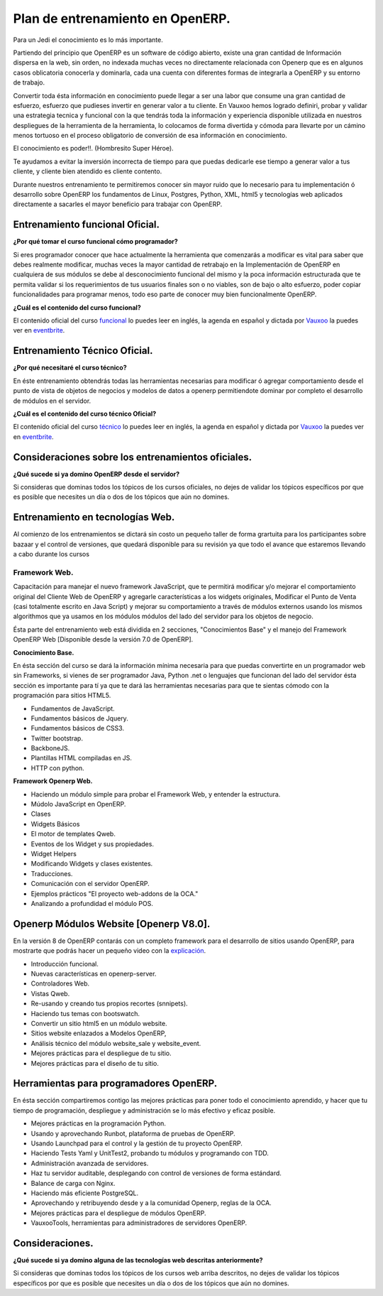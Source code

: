 Plan de entrenamiento en OpenERP.
=================================

Para un Jedi el conocimiento es lo más importante.

Partiendo del principio que OpenERP es un software de código abierto, existe 
una gran cantidad de Información dispersa en la web, sin orden, no indexada
muchas veces no directamente relacionada con Openerp que es en algunos casos
oblicatoria conocerla y dominarla, cada una cuenta con diferentes formas de
integrarla a OpenERP y su entorno de trabajo.

Convertir toda ésta información en conocimiento puede llegar a ser 
una labor que consume una gran cantidad de esfuerzo, esfuerzo que pudieses
invertir en generar valor a tu cliente. En Vauxoo hemos logrado
definiri, probar y validar una estrategia tecnica y funcional con la que
tendrás toda la información y experiencia disponible utilizada en nuestros
despliegues de la herramienta de la herramienta, lo colocamos de forma
divertida y cómoda para llevarte por un cámino menos tortuoso en el proceso
obligatorio de conversión de esa información en conocimiento.

El conocimiento es poder!!. (Hombresito Super Héroe).

Te ayudamos a evitar la inversión incorrecta de tiempo para que puedas
dedicarle ese tiempo a generar valor a tus cliente, y cliente bien atendido es
cliente contento.

Durante nuestros entrenamiento te permitiremos conocer sin mayor ruido que lo
necesario para tu implementación ó desarrollo sobre OpenERP los fundamentos de
Linux, Postgres, Python, XML, html5 y tecnologías web aplicados directamente a
sacarles el mayor beneficio para trabajar con OpenERP.

Entrenamiento funcional Oficial.
--------------------------------

**¿Por qué tomar el curso funcional cómo programador?**

Si eres programador conocer que hace actualmente la herramienta que comenzarás
a modificar es vital para saber que debes realmente modificar, muchas veces la
mayor cantidad de retrabajo en la Implementación de OpenERP en cualquiera de
sus módulos se debe al desconocimiento funcional del mismo y la poca
información estructurada que te permita validar si los requerimientos de tus
usuarios finales son o no viables, son de bajo o alto esfuerzo, poder copiar
funcionalidades para programar menos, todo eso parte de conocer muy bien
funcionalmente OpenERP.

**¿Cuál es el contenido del curso funcional?**

El contenido oficial del curso `funcional
<https://www.openerp.com/online-training>`_ lo puedes leer en inglés, la agenda
en español y dictada por `Vauxoo <http://www.vauxoo.com>`_ la puedes ver en
`eventbrite
<http://vauxoo.eventbrite.com>`_.


Entrenamiento Técnico Oficial.
------------------------------

**¿Por qué necesitaré el curso técnico?**

En éste entrenamiento obtendrás todas las herramientas necesarias para
modificar ó agregar comportamiento desde el punto de vista de objetos de
negocios y modelos de datos a openerp permitiendote dominar por completo el
desarrollo de módulos en el servidor. 

**¿Cuál es el contenido del curso técnico Oficial?**

El contenido oficial del curso `técnico
<https://www.openerp.com/technical-training>`_ lo puedes leer en inglés, la
agenda en español y dictada por `Vauxoo`_ la puedes ver en `eventbrite`_.

Consideraciones sobre los entrenamientos oficiales.
---------------------------------------------------

**¿Qué sucede si ya domino OpenERP desde el servidor?**

Si consideras que dominas todos los tópicos de los cursos oficiales, no dejes
de validar los tópicos específicos por que es posible que necesites un día o
dos de los tópicos que aún no domines.

Entrenamiento en tecnologías Web.
---------------------------------

Al comienzo de los entrenamientos se dictará sin costo un pequeño taller de
forma grartuita para los participantes sobre bazaar y el control de versiones,
que quedará disponible para su revisión ya que todo el avance que estaremos
llevando a cabo durante los cursos 

Framework Web.
''''''''''''''

Capacitación para manejar el nuevo framework JavaScript, que te permitirá
modificar y/o mejorar el comportamiento original del Cliente Web de OpenERP y
agregarle características a los widgets originales, Modificar el Punto de Venta
(casi totalmente escrito en Java Script) y mejorar su comportamiento a través
de módulos externos usando los mismos algorithmos que ya usamos en los módulos
módulos del lado del servidor para los objetos de negocio.

Ésta parte del entrenamiento web está dividida en 2 secciones, "Conocimientos
Base" y el manejo del Framework OpenERP Web [Disponible desde la versión 7.0 de
OpenERP].

**Conocimiento Base.**

En ésta sección del curso se dará la información mínima necesaria para que
puedas convertirte en un programador web sin Frameworks, si vienes de ser
programador Java, Python .net o lenguajes que funcionan del lado del servidor
ésta sección es importante para tí ya que te dará las herramientas necesarias
para que te sientas cómodo con la programación para sitios HTML5.

- Fundamentos de JavaScript.
- Fundamentos básicos de Jquery. 
- Fundamentos básicos de CSS3.
- Twitter bootstrap.
- BackboneJS.
- Plantillas HTML compiladas en JS.
- HTTP con python.

**Framework Openerp Web.**

- Haciendo un módulo simple para probar el Framework Web, y entender la
  estructura.
- Múdolo JavaScript en OpenERP.
- Clases
- Widgets Básicos
- El motor de templates Qweb.
- Eventos de los Widget y sus propiedades.
- Widget Helpers
- Modificando Widgets y clases existentes.
- Traducciones.
- Comunicación con el servidor OpenERP.
- Ejemplos prácticos "El proyecto web-addons de la OCA."
- Analizando a profundidad el módulo POS.

Openerp Módulos Website [Openerp V8.0].
---------------------------------------

En la versión 8 de OpenERP contarás con un completo framework para el
desarrollo de sitios usando OpenERP, para mostrarte que podrás hacer un pequeño
video con la `explicación <https://www.youtube.com/watch?v=Ug0n1lUAkrw>`_.

- Introducción funcional.
- Nuevas características en openerp-server.
- Controladores Web.
- Vistas Qweb.
- Re-usando y creando tus propios recortes (snnipets).
- Haciendo tus temas con bootswatch.
- Convertir un sitio html5 en un módulo website.
- Sitios website enlazados a Modelos OpenERP,
- Análisis técnico del módulo website_sale y website_event.
- Mejores prácticas para el despliegue de tu sitio.
- Mejores prácticas para el diseño de tu sitio.

Herramientas para programadores OpenERP.
----------------------------------------


En ésta sección compartiremos contigo las mejores prácticas para poner todo el
conocimiento aprendido, y hacer que tu tiempo de programación, despliegue y
administración se lo más efectivo y eficaz posible.

- Mejores prácticas en la programación Python.
- Usando y aprovechando Runbot, plataforma de pruebas de OpenERP.
- Usando Launchpad para el control y la gestión de tu proyecto OpenERP. 
- Haciendo Tests Yaml y UnitTest2, probando tu módulos y programando con TDD.
- Administración avanzada de servidores.
- Haz tu servidor auditable, desplegando con control de versiones de forma
  estándard.
- Balance de carga con Nginx.
- Haciendo más eficiente PostgreSQL.
- Aprovechando y retribuyendo desde y a la comunidad Openerp, reglas de la OCA.
- Mejores prácticas para el despliegue de módulos OpenERP. 
- VauxooTools, herramientas para administradores de servidores OpenERP.

Consideraciones.
----------------

**¿Qué sucede si ya domino alguna de las tecnologías web descritas
anteriormente?**

Si consideras que dominas todos los tópicos de los cursos web arriba descritos,
no dejes de validar los tópicos específicos por que es posible que necesites un día o
dos de los tópicos que aún no domines.

